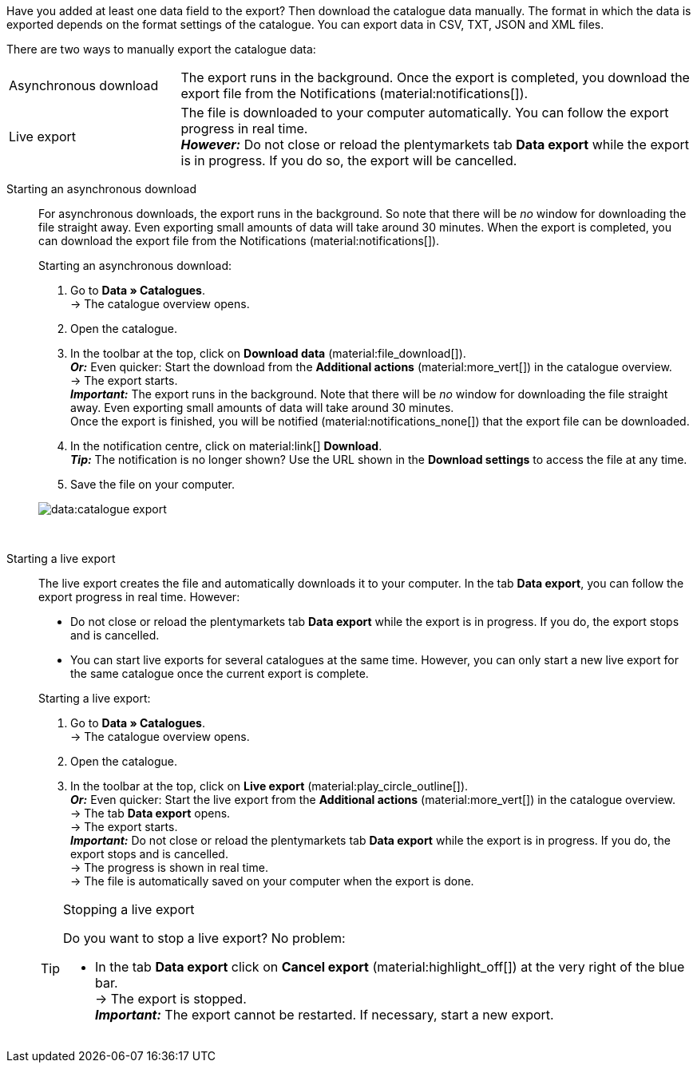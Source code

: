 :author: team-plenty-channel

Have you added at least one data field to the export? Then download the catalogue data manually. The format in which the data is exported depends on the format settings of the catalogue. You can export data in CSV, TXT, JSON and XML files.

There are two ways to manually export the catalogue data:

[cols="1,3a"]
|===
| Asynchronous download
| The export runs in the background. Once the export is completed, you download the export file from the Notifications (material:notifications[]).

| Live export
| The file is downloaded to your computer automatically. You can follow the export progress in real time. +
*_However:_* Do not close or reload the plentymarkets tab *Data export* while the export is in progress. If you do so, the export will be cancelled.

|===

[tabs]
====
Starting an asynchronous download::
+
--

//tag::async-export[]
For asynchronous downloads, the export runs in the background. So note that there will be _no_ window for downloading the file straight away. Even exporting small amounts of data will take around 30 minutes. When the export is completed, you can download the export file from the Notifications (material:notifications[]).

[.instruction]
Starting an asynchronous download:

. Go to *Data » Catalogues*. +
→ The catalogue overview opens.
. Open the catalogue.
. In the toolbar at the top, click on *Download data* (material:file_download[]). +
*_Or:_* Even quicker: Start the download from the *Additional actions* (material:more_vert[]) in the catalogue overview. +
→ The export starts. +
*_Important:_* The export runs in the background. Note that there will be _no_ window for downloading the file straight away. Even exporting small amounts of data will take around 30 minutes. +
Once the export is finished, you will be notified (material:notifications_none[]) that the export file can be downloaded.
. In the notification centre, click on material:link[] *Download*. +
*_Tip:_* The notification is no longer shown? Use the URL shown in the *Download settings* to access the file at any time.
. Save the file on your computer.

image::data:catalogue-export.gif[]
//end::async-export[]

--
 
Starting a live export::
+
--

//tag::live-export[]
The live export creates the file and automatically downloads it to your computer. In the tab *Data export*, you can follow the export progress in real time. However:

* Do not close or reload the plentymarkets tab *Data export* while the export is in progress. If you do, the export stops and is cancelled.
* You can start live exports for several catalogues at the same time. However, you can only start a new live export for the same catalogue once the current export is complete.

[.instruction]
Starting a live export:

. Go to *Data » Catalogues*. +
→ The catalogue overview opens.
. Open the catalogue.
. In the toolbar at the top, click on *Live export* (material:play_circle_outline[]). +
*_Or:_* Even quicker: Start the live export from the *Additional actions* (material:more_vert[]) in the catalogue overview. +
→ The tab *Data export* opens. +
→ The export starts. +
*_Important:_* Do not close or reload the plentymarkets tab *Data export* while the export is in progress. If you do, the export stops and is cancelled. +
→ The progress is shown in real time. +
→ The file is automatically saved on your computer when the export is done.

[TIP]
.Stopping a live export
======

Do you want to stop a live export? No problem:

* In the tab *Data export* click on *Cancel export* (material:highlight_off[]) at the very right of the blue bar. +
→ The export is stopped. +
*_Important:_* The export cannot be restarted. If necessary, start a new export.
======
//end::live-export[]
--
====
